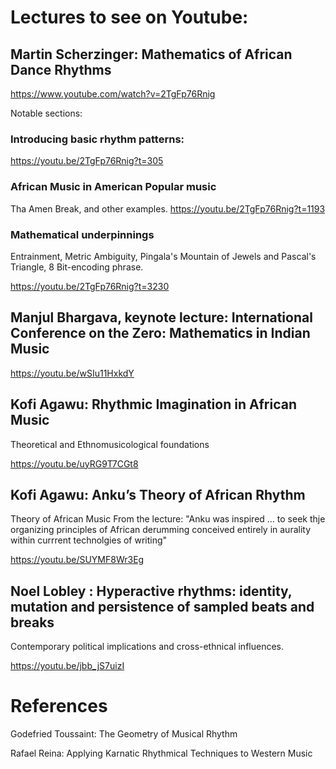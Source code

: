 
* Lectures to see on Youtube: 

** Martin Scherzinger: Mathematics of African Dance Rhythms

https://www.youtube.com/watch?v=2TgFp76Rnig

Notable sections: 

*** Introducing basic rhythm patterns: 
https://youtu.be/2TgFp76Rnig?t=305

*** African Music in American Popular music

Tha Amen Break, and other examples. 
https://youtu.be/2TgFp76Rnig?t=1193

*** Mathematical underpinnings

Entrainment, Metric Ambiguity, Pingala's Mountain of Jewels and Pascal's Triangle, 8 Bit-encoding phrase. 

https://youtu.be/2TgFp76Rnig?t=3230

** Manjul Bhargava, keynote lecture: International Conference on the Zero: Mathematics in Indian Music

https://youtu.be/wSIu11HxkdY

** Kofi Agawu: Rhythmic Imagination in African Music

Theoretical and Ethnomusicological foundations

https://youtu.be/uyRG9T7CGt8

** Kofi Agawu: Anku’s Theory of African Rhythm

Theory of African Music
From the lecture: 
"Anku was inspired ... to seek thje organizing principles of African derumming conceived entirely in aurality within currrent technolgies of writing" 

https://youtu.be/SUYMF8Wr3Eg

** Noel Lobley : Hyperactive rhythms: identity, mutation and persistence of sampled beats and breaks

Contemporary political implications and cross-ethnical influences. 

https://youtu.be/jbb_jS7uizI

* References

Godefried Toussaint: The Geometry of Musical Rhythm 

Rafael Reina: Applying Karnatic Rhythmical Techniques to Western Music



